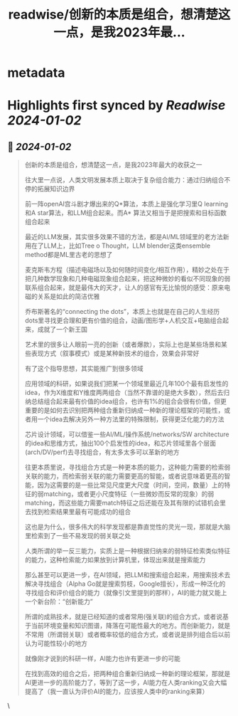 :PROPERTIES:
:title: readwise/创新的本质是组合，想清楚这一点，是我2023年最...
:END:


* metadata
:PROPERTIES:
:author: [[fi56622380 on Twitter]]
:full-title: "创新的本质是组合，想清楚这一点，是我2023年最..."
:category: [[tweets]]
:url: https://twitter.com/fi56622380/status/1741917251480273201
:image-url: https://pbs.twimg.com/profile_images/1617438471773360129/PuNEnXyH.jpg
:END:

* Highlights first synced by [[Readwise]] [[2024-01-02]]
** 📌 [[2024-01-02]]
#+BEGIN_QUOTE
创新的本质是组合，想清楚这一点，是我2023年最大的收获之一

往大里一点说，人类文明发展本质上取决于复杂组合能力：通过归纳组合不停的拓展知识边界

前一阵openAI宫斗剧才爆出来的Q*算法，本质上是强化学习里Q learning和A star算法，和LLM组合起来。而A* 算法又相当于是把搜索和目标函数组合起来

最近的LLM发展，其实很多效果不错的方法，都是AI/ML领域里的老方法新用在了LLM上，比如Tree o Thought，LLM blender这类ensemble method都是ML里古老的思想了

麦克斯韦方程（描述电磁场以及如何随时间变化/相互作用），精妙之处在于把几种数学现象和几种电磁现象组合起来，把这种微妙的看似不同现象的弱联系组合起来，就是最伟大的天才，让人的感官有无比愉悦的感受：原来电磁的关系是如此的简洁优雅

乔布斯著名的“connecting the dots”，本质上也就是在自己的人生经历dots里寻找更合理和更有价值的组合，动画/图形学+人机交互+电脑组合起来，成就了一个新王国

艺术里的很多让人眼前一亮的创新（或者爆款），实际上也是某些场景和某些表现方式（叙事模式）或是某种新技术的组合，效果会非常好

有了这个指导思想，其实能推广到很多领域

应用领域的科研，如果说我们把某一个领域里最近几年100个最有启发性的idea，作为X维度和Y维度两两组合（当然不靠谱的是绝大多数），然后去归纳总结组合起来最有价值的idea组合，也许有1%的组合会很有价值，但更重要的是如何去识别把两种组合重新归纳成一种新的理论框架的可能性，或者用一个idea去解决另外一种方法里的特殊限制，获得更泛化能力的方法

芯片设计领域，可以借鉴一些AI/ML/操作系统/networks/SW architecture的idea和思维方式，抽出100个启发性的idea，和芯片领域里各个层面(arch/DV/perf)去寻找组合，有太多太多可以革新的地方

往更本质里说，寻找组合方式是一种更本质的能力，这种能力需要的检索弱关联的能力，而检索弱关联的能力需要更高的智能，或者说意味着更高的智能，因为这需要的是一些比常见尺度更大尺度（时间，空间，数量）上的特征的弱matching，或者更小尺度特征（一些微妙而反常的现象）的弱matching，而这些能力需要match特征之后还能在及其有限的试错机会里去找到检索结果里最有可能成功的组合

这也是为什么，很多伟大的科学发现都是靠直觉性的灵光一现，那就是大脑里检索到了一些不易发现的弱关联之处

人类所谓的举一反三能力，实质上是一种根据归纳来的弱特征检索类似特征的能力，这种检索能力如果放到计算机里，体现出来就是搜索能力

那么甚至可以更进一步，在AI领域，把LLM和搜索组合起来，用搜索技术去解决寻找组合（Alpha Go就是搜索剪枝，Google擅长），形成一种泛化的寻找组合和评价组合的能力（就像引文里提到的那样），AI的能力就又能上一个新台阶：“创新能力”

所谓的成熟技术，就是已经知道的或者常用(强关联)的组合方式，或者说基于当前环境变量和知识图谱，降落在可能性最大的地方。而创新能力，就是不常用（所谓弱关联）或者概率较低的组合方式，或者说是排列组合后以前认为可能性较小的地方

就像刚才说到的科研一样，AI能力也许有更进一步的可能

在找到高效的组合之后，把两种组合重新归纳成一种新的理论框架，那就是AI更进一步的高阶能力了，等到了这一步，AI能力在人类ranking又会大幅提高了（我一直认为评价AI的能力，应该按人类中的ranking来算） 
#+END_QUOTE\